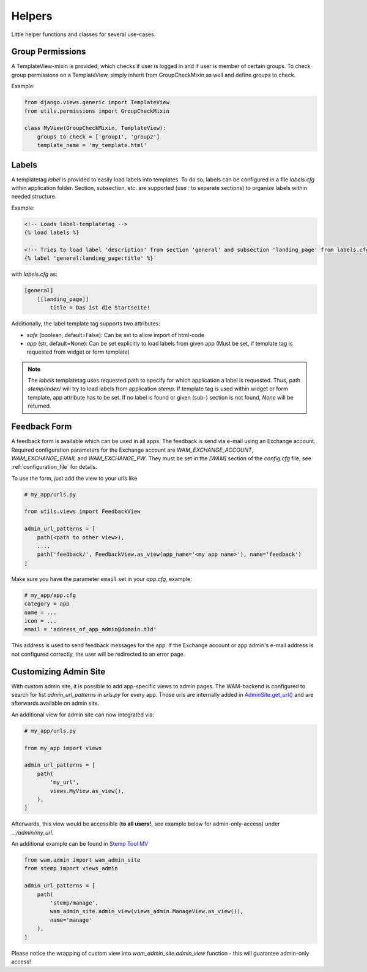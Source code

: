 
Helpers
=======

Little helper functions and classes for several use-cases.


Group Permissions
-----------------
A TemplateView-mixin is provided, which checks if user is logged in and if user is member of certain groups.
To check group permissions on a TemplateView, simply inherit from GroupCheckMixin as well and define groups to check.

Example:

.. code:: python

    from django.views.generic import TemplateView
    from utils.permissions import GroupCheckMixin

    class MyView(GroupCheckMixin, TemplateView):
        groups_to_check = ['group1', 'group2']
        template_name = 'my_template.html'


.. _label_tags:

Labels
------

A templatetag *label* is provided to easily load labels into templates.
To do so, labels can be configured in a file *labels.cfg* within application folder.
Section, subsection, etc. are supported (use *:* to separate sections) to organize labels within needed structure.

Example:

.. code:: html

    <!-- Loads label-templatetag -->
    {% load labels %}

    <!-- Tries to load label 'description' from section 'general' and subsection 'landing_page' from labels.cfg -->
    {% label 'general:landing_page:title' %}

with *labels.cfg* as:

.. code:: text

    [general]
        [[landing_page]]
            title = Das ist die Startseite!

Additionally, the label template tag supports two attributes:

- `safe` (boolean, default=False): Can be set to allow import of html-code
- `app` (str, default=None): Can be set explicitly to load labels from given app (Must be set, if template tag is requested from widget or form template)

.. note::

    The *labels* templatetag uses requested path to specify for which application a label is requested.
    Thus, path *stemp/index/* will try to load labels from application *stemp*.
    If template tag is used within widget or form template, app attribute has to be set.
    If no label is found or given (sub-) section is not found, *None* will be returned.


Feedback Form
-------------

A feedback form is available which can be used in all apps. The feedback is send via e-mail using an Exchange account.
Required configuration parameters for the Exchange account are *WAM_EXCHANGE_ACCOUNT*, *WAM_EXCHANGE_EMAIL* and
*WAM_EXCHANGE_PW*. They must be set in the *[WAM]* section of the *config.cfg* file, see :ref:`configuration_file` for
details.

To use the form, just add the view to your urls like

.. code:: python

  # my_app/urls.py

  from utils.views import FeedbackView

  admin_url_patterns = [
      path(<path to other view>),
      ...,
      path('feedback/', FeedbackView.as_view(app_name='<my app name>'), name='feedback')
  ]

Make sure you have the parameter ``email`` set in your *app.cfg*, example:

.. code:: text

  # my_app/app.cfg
  category = app
  name = ...
  icon = ...
  email = 'address_of_app_admin@domain.tld'

This address is used to send feedback messages for the app.
If the Exchange account or app admin's e-mail address is not configured correctly, the user will be redirected to an
error page.

.. _custom_admin_site:

Customizing Admin Site
----------------------

With custom admin site, it is possible to add app-specific views to admin pages.
The WAM-backend is configured to search for list `admin_url_patterns` in `urls.py` for every app.
Those urls are internally added in `AdminSite.get_url()`_ and are afterwards available on admin site.

.. _`AdminSite.get_url()`: https://docs.djangoproject.com/en/2.1/ref/contrib/admin/#django.contrib.admin.ModelAdmin.get_urls

An additional view for admin site can now integrated via:

.. code:: python

  # my_app/urls.py

  from my_app import views

  admin_url_patterns = [
      path(
          'my_url',
          views.MyView.as_view(),
      ),
  ]

Afterwards, this view would be accessible (**to all users!**, see example below for admin-only-access) under *.../admin/my_url*.

An additional example can be found in `Stemp Tool MV`_

.. _`Stemp Tool MV`: https://github.com/rl-institut/WAM_APP_stemp_mv/blob/master/urls.py

.. code:: python

  from wam.admin import wam_admin_site
  from stemp import views_admin

  admin_url_patterns = [
      path(
          'stemp/manage',
          wam_admin_site.admin_view(views_admin.ManageView.as_view()),
          name='manage'
      ),
  ]

Please notice the wrapping of custom view into `wam_admin_site.admin_view` function - this will guarantee admin-only access!